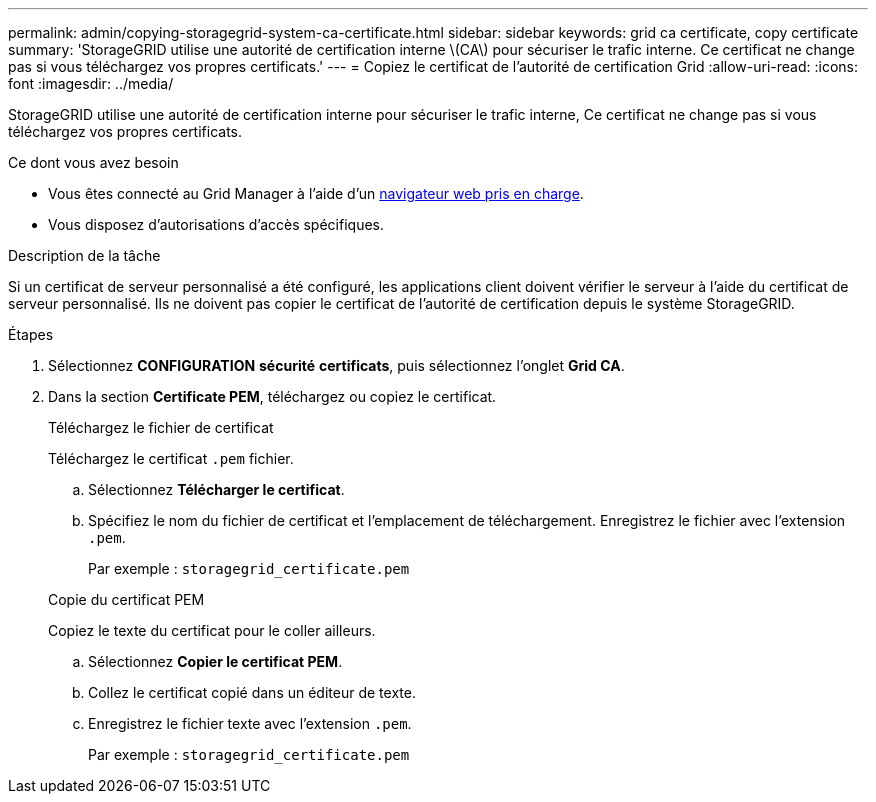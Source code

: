 ---
permalink: admin/copying-storagegrid-system-ca-certificate.html 
sidebar: sidebar 
keywords: grid ca certificate, copy certificate 
summary: 'StorageGRID utilise une autorité de certification interne \(CA\) pour sécuriser le trafic interne. Ce certificat ne change pas si vous téléchargez vos propres certificats.' 
---
= Copiez le certificat de l'autorité de certification Grid
:allow-uri-read: 
:icons: font
:imagesdir: ../media/


[role="lead"]
StorageGRID utilise une autorité de certification interne pour sécuriser le trafic interne, Ce certificat ne change pas si vous téléchargez vos propres certificats.

.Ce dont vous avez besoin
* Vous êtes connecté au Grid Manager à l'aide d'un xref:../admin/web-browser-requirements.adoc[navigateur web pris en charge].
* Vous disposez d'autorisations d'accès spécifiques.


.Description de la tâche
Si un certificat de serveur personnalisé a été configuré, les applications client doivent vérifier le serveur à l'aide du certificat de serveur personnalisé. Ils ne doivent pas copier le certificat de l'autorité de certification depuis le système StorageGRID.

.Étapes
. Sélectionnez *CONFIGURATION* *sécurité* *certificats*, puis sélectionnez l'onglet *Grid CA*.
. Dans la section *Certificate PEM*, téléchargez ou copiez le certificat.
+
[role="tabbed-block"]
====
.Téléchargez le fichier de certificat
--
Téléchargez le certificat `.pem` fichier.

.. Sélectionnez *Télécharger le certificat*.
.. Spécifiez le nom du fichier de certificat et l'emplacement de téléchargement. Enregistrez le fichier avec l'extension `.pem`.
+
Par exemple : `storagegrid_certificate.pem`



--
.Copie du certificat PEM
--
Copiez le texte du certificat pour le coller ailleurs.

.. Sélectionnez *Copier le certificat PEM*.
.. Collez le certificat copié dans un éditeur de texte.
.. Enregistrez le fichier texte avec l'extension `.pem`.
+
Par exemple : `storagegrid_certificate.pem`



--
====


